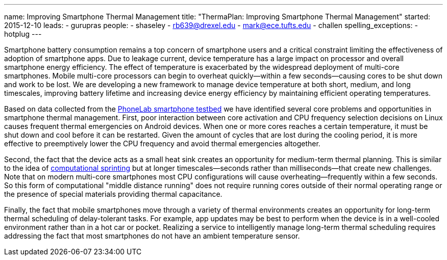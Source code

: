 ---
name: Improving Smartphone Thermal Management
title: "ThermaPlan: Improving Smartphone Thermal Management"
started: 2015-12-10
leads:
- gurupras
people:
- shaseley
- rb639@drexel.edu
- mark@ece.tufts.edu
- challen
spelling_exceptions:
- hotplug
---

[.lead]
//
Smartphone battery consumption remains a top concern of smartphone users and
a critical constraint limiting the effectiveness of adoption of smartphone
apps.
//
Due to leakage current, device temperature has a large impact on processor
and overall smartphone energy efficiency.
//
The effect of temperature is exacerbated by the widespread deployment of
multi-core smartphones.
//
Mobile multi-core processors can begin to overheat quickly--within a few
seconds--causing cores to be shut down and work to be lost.
//
We are developing a new framework to manage device temperature at both short,
medium, and long timescales, improving battery lifetime and increasing device
energy efficiency by maintaining efficient operating temperatures.

Based on data collected from the link:/projects/phonelab[PhoneLab smartphone
testbed] we have identified several core problems and opportunities in
smartphone thermal management.
//
First, poor interaction between core activation and CPU frequency selection
decisions on Linux causes frequent thermal emergencies on Android devices.
//
When one or more cores reaches a certain temperature, it must be shut down
and cool before it can be restarted.
//
Given the amount of cycles that are lost during the cooling period, it is
more effective to preemptively lower the CPU frequency and avoid thermal
emergencies altogether.

Second, the fact that the device acts as a small heat sink creates an
opportunity for medium-term thermal planning.
//
This is similar to the idea of
http://web.eecs.umich.edu/~twenisch/papers/hpca12-sprint.pdf[computational
sprinting] but at longer timescales--seconds rather than milliseconds--that
create new challenges.
//
Note that on modern multi-core smartphones most CPU configurations will cause
overheating--frequently within a few seconds.
//
So this form of computational "middle distance running" does not require
running cores outside of their normal operating range or the presence of
special materials providing thermal capacitance.

Finally, the fact that mobile smartphones move through a variety of thermal
environments creates an opportunity for long-term thermal scheduling of
delay-tolerant tasks.
//
For example, app updates may be best to perform when the device is in a
well-cooled environment rather than in a hot car or pocket.
//
Realizing a service to intelligently manage long-term thermal scheduling
requires addressing the fact that most smartphones do not have an ambient
temperature sensor.
